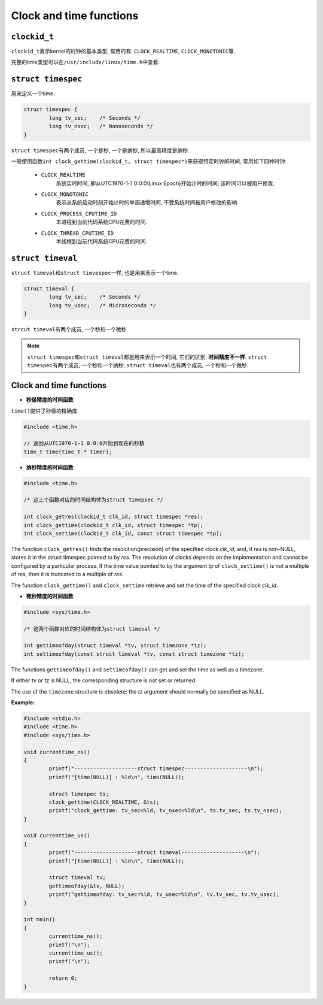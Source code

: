 ************************
Clock and time functions
************************


``clockid_t``
=============

``clockid_t``\ 表示kernel的时钟的基本类型, 常用的有: ``CLOCK_REALTIME``, ``CLOCK_MONOTONIC``\ 等.

完整的time类型可以在\ ``/usr/include/linux/time.h``\ 中查看:

.. code-block:: c
	:emphasize-lines: 4, 5, 6, 7, 8, 9, 10, 11, 12, 13

	/*
 	 * The IDs of the various system clocks (for POSIX.1b interval timers):
 	 */
	#define CLOCK_REALTIME                  0
	#define CLOCK_MONOTONIC                 1
	#define CLOCK_PROCESS_CPUTIME_ID        2
	#define CLOCK_THREAD_CPUTIME_ID         3
	#define CLOCK_MONOTONIC_RAW             4
	#define CLOCK_REALTIME_COARSE           5
	#define CLOCK_MONOTONIC_COARSE          6
	#define CLOCK_BOOTTIME                  7
	#define CLOCK_REALTIME_ALARM            8
	#define CLOCK_BOOTTIME_ALARM            9


``struct timespec``
===================

用来定义一个time.

.. code-block:: c

	struct timespec {
		long tv_sec;	/* Seconds */
		long tv_nsec;	/* Nanoseconds */
	}

``struct timespec``\ 有两个成员, 一个是秒, 一个是纳秒, 所以最高精度是纳秒.

一般使用函数\ ``int clock_gettime(clockid_t, struct timespec*)``\ 来获取特定时钟的时间, 常用如下四种时钟:

	* ``CLOCK_REALTIME``
		系统实时时间, 即从UTC1970-1-1 0:0:0(Linux Epoch)开始计时的时间;
		该时间可以被用户修改.

	* ``CLOCK_MONOTONIC``
		表示从系统启动时刻开始计时的单调递增时间, 不受系统时间被用户修改的影响.

	* ``CLOCK_PROCESS_CPUTIME_ID``
		本进程到当前代码系统CPU花费的时间.

	* ``CLOCK_THREAD_CPUTIME_ID``
		本线程到当前代码系统CPU花费的时间.


``struct timeval``
==================

``struct timeval``\ 和\ ``struct timvespec``\ 一样, 也是用来表示一个time.

.. code-block:: c

	struct timeval {
		long tv_sec;	/* Seconds */
		long tv_usec;	/* Microseconds */
	}

``strcut timeval``\ 有两个成员, 一个秒和一个微秒.


.. note::

	``struct timespec``\ 和\ ``struct timeval``\ 都是用来表示一个时间, 它们的区别: **时间精度不一样**\ .
	``struct timespec``\ 有两个成员, 一个秒和一个纳秒; ``struct timeval``\ 也有两个成员, 一个秒和一个微秒.


Clock and time functions
========================

* **秒级精度的时间函数**

``time()``\ 提供了秒级的精确度.

.. code-block:: c

	#include <time.h>

	// 返回从UTC1970-1-1 0:0:0开始到现在的秒数
	time_t time(time_t * timer);

* **纳秒精度的时间函数**

.. code-block:: c

	#include <time.h>

	/* 这三个函数对应的时间结构体为struct timepsec */

	int clock_getres(clockid_t clk_id, struct timespec *res);
	int clock_gettime(clockid_t clk_id, struct timespec *tp);
	int clock_settime(clockid_t clk_id, const struct timespec *tp);

The function ``clock_getres()`` finds the resolution(precision) of the specified clock *clk_id*, and, if *res* is non-NULL, stores it in the struct timespec pointed to by *res*. 
The resolution of clocks depends on the implementation and cannot be configured by a particular process. 
If the time value pointed to by the argument *tp* of ``clock_settime()`` is not a multiple of res, then it is truncated to a multiple of *res*.

The function ``clock_gettime()`` and ``clock_settime`` retrieve and set the time of the specified clock *clk_id*.

* **微秒精度的时间函数**

.. code-block:: c

	#include <sys/time.h>

	/* 这两个函数对应的时间结构体为struct timeval */

	int gettimeofday(struct timeval *tv, struct timezone *tz);
	int settimeofday(const struct timeval *tv, const struct timezone *tz);

The functions ``gettimeofday()`` and ``settimeofday()`` can get and set the time as well as a timezone.

If either *tv* or *tz* is NULL, the corresponding structure is not set or returned.

The use of the ``timezone`` structure is obsolete; the *tz* argument should normally be specified as NULL.


**Example:**

.. code-block:: c

	#include <stdio.h>
	#include <time.h>
	#include <sys/time.h>

	void currenttime_ns()
	{
		printf("--------------------struct timespec--------------------\n");
		printf("[time(NULL)] : %ld\n", time(NULL));

		struct timespec ts;
		clock_gettime(CLOCK_REALTIME, &ts);
		printf("clock_gettime: tv_sec=%ld, tv_nsec=%ld\n", ts.tv_sec, ts.tv_nsec);
	}

	void currenttime_us()
	{
		printf("--------------------struct timeval--------------------\n");
		printf("[time(NULL)] : %ld\n", time(NULL));

		struct timeval tv;
		gettimeofday(&tv, NULL);
		printf("gettimeofday: tv_sec=%ld, tv_usec=%ld\n", tv.tv_sec, tv.tv_usec);
	}

	int main()
	{
		currenttime_ns();
		printf("\n");
		currenttime_us();
		printf("\n");

		return 0;
	}
